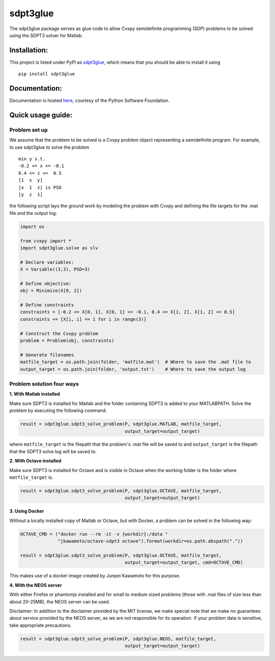 sdpt3glue
=========

|Code Climate| |Build Status| |MIT License| |PyPi|

The sdpt3glue package serves as glue code to allow Cvxpy semidefinite
programming (SDP) problems to be solved using the SDPT3 solver for
Matlab.

Installation:
-------------

This project is listed under PyPI as
`sdpt3glue <https://pypi.python.org/pypi/sdpt3glue/>`__, which means
that you should be able to install it using

::

    pip install sdpt3glue

Documentation:
--------------

Documentation is hosted `here <http://pythonhosted.org/sdpt3glue>`__,
courtesy of the Python Software Foundation.

Quick usage guide:
------------------

Problem set up
~~~~~~~~~~~~~~

We assume that the problem to be solved is a Cvxpy problem object
representing a semidefinite program. For example, to use sdpt3glue to
solve the problem

::

        min y s.t.
        -0.2 <= x <= -0.1
        0.4 <= z <=  0.5
        [1  x  y]
        |x  1  z| is PSD
        [y  z  1]

the following script lays the ground work by modeling the problem with
Cvxpy and defining the file targets for the .mat file and the output
log:

.. code:: py

    import os

    from cvxpy import *
    import sdpt3glue.solve as slv

    # Declare variables:
    X = Variable((3,3), PSD=3)

    # Define objective:
    obj = Minimize(X[0, 2])

    # Define constraints
    constraints = [-0.2 <= X[0, 1], X[0, 1] <= -0.1, 0.4 <= X[1, 2], X[1, 2] <= 0.5]
    constraints += [X[i, i] == 1 for i in range(3)]

    # Construct the Cvxpy problem
    problem = Problem(obj, constraints)

    # Generate filenames
    matfile_target = os.path.join(folder, 'matfile.mat')  # Where to save the .mat file to
    output_target = os.path.join(folder, 'output.txt')    # Where to save the output log

Problem solution four ways
~~~~~~~~~~~~~~~~~~~~~~~~~~

**1. With Matlab installed**

Make sure SDPT3 is installed for Matlab and the folder containing SDPT3
is added to your MATLABPATH. Solve the problem by executing the
following command:

.. code:: py

    result = sdpt3glue.sdpt3_solve_problem(P, sdpt3glue.MATLAB, matfile_target,
                                           output_target=output_target)

where ``matfile_target`` is the filepath that the problem's .mat file
will be saved to and ``output_target`` is the filepath that the SDPT3
solve log will be saved to.

**2. With Octave installed**

Make sure SDPT3 is installed for Octave and is visible in Octave when
the working folder is the folder where ``matfile_target`` is.

.. code:: py

    result = sdpt3glue.sdpt3_solve_problem(P, sdpt3glue.OCTAVE, matfile_target,
                                           output_target=output_target)

**3. Using Docker**

Without a locally installed copy of Matlab or Octave, but with Docker, a
problem can be solved in the following way:

.. code:: py

    OCTAVE_CMD = ("docker run --rm -it -v {workdir}:/data "
                  "jkawamoto/octave-sdpt3 octave").format(workdir=os.path.abspath("."))

    result = sdpt3glue.sdpt3_solve_problem(P, sdpt3glue.OCTAVE, matfile_target,
                                           output_target=output_target, cmd=OCTAVE_CMD)

This makes use of a docker image created by Junpei Kawamoto for this
purpose.

**4. With the NEOS server**

With either Firefox or phantomjs installed and for small to medium sized
problems (those with .mat files of size less than about 20-25MB), the
NEOS server can be used.

Disclaimer: In addition to the disclaimer provided by the MIT license,
we make special note that we make no guarantees about service provided
by the NEOS server, as we are not responsible for its operation. If your
problem data is sensitive, take appropriate precautions.

.. code:: py

    result = sdpt3glue.sdpt3_solve_problem(P, sdpt3glue.NEOS, matfile_target,
                                           output_target=output_target)

.. |Code Climate| image:: https://codeclimate.com/github/discardthree/py-sdpt3-glue/badges/gpa.svg
   :target: https://codeclimate.com/github/discardthree/py-sdpt3-glue
.. |Build Status| image:: https://travis-ci.org/discardthree/pysdpt3glue.svg?branch=master
   :target: https://travis-ci.org/discardthree/pysdpt3glue
.. |MIT License| image:: http://img.shields.io/badge/license-MIT-blue.svg?style=flat
   :target: LICENSE
.. |PyPi| image:: https://img.shields.io/badge/pypi-0.9.1-brightgreen.svg
   :target: https://pypi.python.org/pypi/sdpt3glue/
